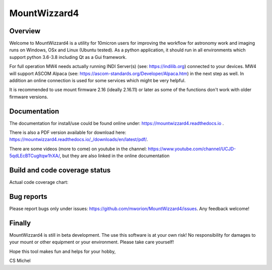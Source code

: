 MountWizzard4
=============

Overview
--------
Welcome to MountWizzard4 is a utility for 10micron users for improving the workflow for
astronomy work and imaging runs on Windows, OSx and Linux (Ubuntu tested). As a python
application, it should run in all environments which support python 3.6-3.8 including
Qt as a Gui framework.

For full operation MW4 needs actually running INDI Server(s) (see: https://indilib.org)
connected to your devices. MW4 will support ASCOM Alpaca
(see: https://ascom-standards.org/Developer/Alpaca.htm) in the next step as well. In
addition an online connection is used for some services which might be very helpful.

It is recommended to use mount firmware 2.16 (ideally 2.16.11) or later as some of the
functions don't work with older firmware versions.

Documentation
-------------
|DOCS|

The documentation for install/use could be found online under:
https://mountwizzard4.readthedocs.io .

There is also a PDF version available for download
here: https://mountwizzard4.readthedocs.io/_/downloads/en/latest/pdf/.

There are some videos (more to come) on youtube in the channel:
https://www.youtube.com/channel/UCJD-5qdLEcBTCugltqw1hXA/, but they are also linked in the
online documentation


Build and code coverage status
------------------------------
|PYTEST| |CODECOV| |PYPI_VERSION|

|6U| |6W| |6M|

|7U| |7W| |7M|

|8U| |8W| |8M|

Actual code coverage chart:

|CODECOV_CHART|

Bug reports
-----------
Please report bugs only under issues: https://github.com/mworion/MountWizzard4/issues.
Any feedback welcome!

Finally
-------
MountWizzard4 is still in beta development. The use this software is at your own risk! No
responsibility for damages to your mount or other equipment or your environment. Please take
care yourself!

Hope this tool makes fun and helps for your hobby,

CS Michel

.. |DOCS| image:: https://readthedocs.org/projects/mountwizzard4/badge/?version=latest
    :target: https://mountwizzard4.readthedocs.io/en/latest/?badge=latest
    :alt: Documentation Status

.. |PYTEST| image:: https://github.com/mworion/MountWizzard4/workflows/PyTest/badge.svg
.. |CODECOV| image:: https://codecov.io/gh/mworion/MountWizzard4/branch/master/graph/badge.svg
.. |CODECOV_CHART| image:: https://codecov.io/gh/mworion/MountWizzard4/branch/master/graphs/sunburst.svg
    :target: https://codecov.io/gh/mworion/MountWizzard4

.. |6U| image:: https://github.com/mworion/MountWizzard4/workflows/Python3.6%20Ubuntu/badge.svg
.. |6W| image:: https://github.com/mworion/MountWizzard4/workflows/Python3.6%20Windows/badge.svg
.. |6M| image:: https://github.com/mworion/MountWizzard4/workflows/Python3.6%20MacOS/badge.svg
.. |7U| image:: https://github.com/mworion/MountWizzard4/workflows/Python3.7%20Ubuntu/badge.svg
.. |7W| image:: https://github.com/mworion/MountWizzard4/workflows/Python3.7%20Windows/badge.svg
.. |7M| image:: https://github.com/mworion/MountWizzard4/workflows/Python3.7%20MacOS/badge.svg
.. |8U| image:: https://github.com/mworion/MountWizzard4/workflows/Python3.8%20Ubuntu/badge.svg
.. |8W| image:: https://github.com/mworion/MountWizzard4/workflows/Python3.8%20Windows/badge.svg
.. |8M| image:: https://github.com/mworion/MountWizzard4/workflows/Python3.8%20MacOS/badge.svg

.. |PYPI_VERSION| image:: https://img.shields.io/pypi/v/mountwizzard4.svg
    :target: https://pypi.python.org/pypi/mountwizzard4
    :alt: MountWizzard4's PyPI Status
